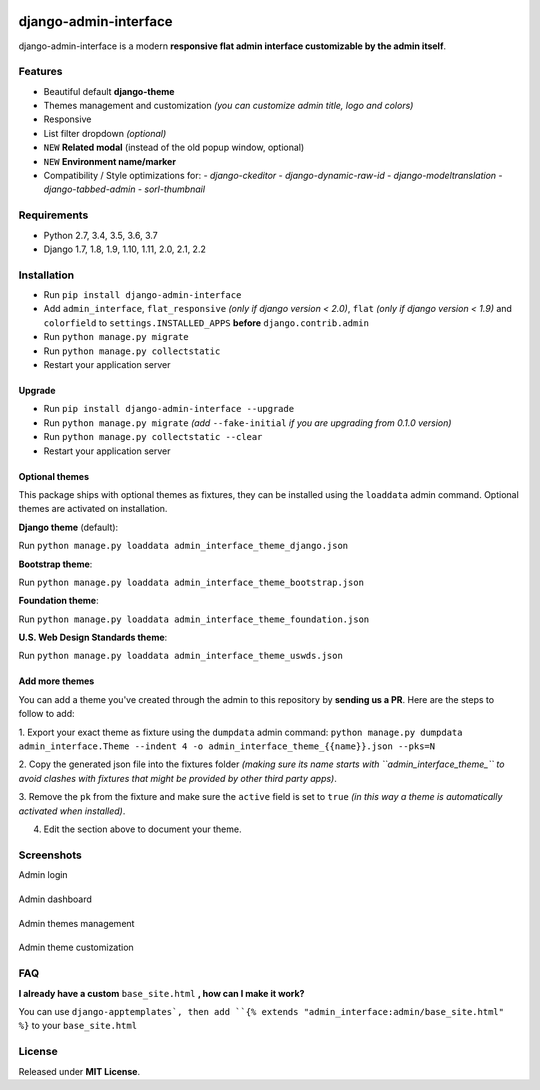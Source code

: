 |Build Status| |codecov| |Codacy Badge| |PyPI version| |PyPI downloads| |Py versions| |License|

django-admin-interface
======================

django-admin-interface is a modern **responsive flat admin interface
customizable by the admin itself**.

|django-admin-interface_preview|
---------------------------------

Features
--------

- Beautiful default **django-theme**
- Themes management and customization *(you can customize admin title, logo and colors)*
- Responsive
- List filter dropdown *(optional)*
- ``NEW`` **Related modal** (instead of the old popup window, optional)
- ``NEW`` **Environment name/marker**
- Compatibility / Style optimizations for:
  - `django-ckeditor`
  - `django-dynamic-raw-id`
  - `django-modeltranslation`
  - `django-tabbed-admin`
  - `sorl-thumbnail`

Requirements
------------

- Python 2.7, 3.4, 3.5, 3.6, 3.7
- Django 1.7, 1.8, 1.9, 1.10, 1.11, 2.0, 2.1, 2.2

Installation
------------

- Run ``pip install django-admin-interface``
- Add ``admin_interface``, ``flat_responsive`` *(only if django version < 2.0)*, ``flat`` *(only if django version < 1.9)* and ``colorfield`` to ``settings.INSTALLED_APPS`` **before** ``django.contrib.admin``
- Run ``python manage.py migrate``
- Run ``python manage.py collectstatic``
- Restart your application server

Upgrade
^^^^^^^

- Run ``pip install django-admin-interface --upgrade``
- Run ``python manage.py migrate`` *(add* ``--fake-initial`` *if you are upgrading from 0.1.0 version)*
- Run ``python manage.py collectstatic --clear``
- Restart your application server

Optional themes
^^^^^^^^^^^^^^^

This package ships with optional themes as fixtures, they can be
installed using the ``loaddata`` admin command.
Optional themes are activated on installation.

**Django theme** (default):

Run ``python manage.py loaddata admin_interface_theme_django.json``

**Bootstrap theme**:

Run ``python manage.py loaddata admin_interface_theme_bootstrap.json``

**Foundation theme**:

Run ``python manage.py loaddata admin_interface_theme_foundation.json``

**U.S. Web Design Standards theme**:

Run ``python manage.py loaddata admin_interface_theme_uswds.json``

Add more themes
^^^^^^^^^^^^^^^

You can add a theme you've created through the admin to this repository
by **sending us a PR**. Here are the steps to follow to add:

1. Export your exact theme as fixture using the ``dumpdata`` admin command:
``python manage.py dumpdata admin_interface.Theme --indent 4 -o admin_interface_theme_{{name}}.json --pks=N``

2. Copy the generated json file into the fixtures folder *(making sure
its name starts with ``admin_interface_theme_`` to avoid clashes with
fixtures that might be provided by other third party apps)*.

3. Remove the ``pk`` from the fixture and make sure the ``active``
field is set to ``true`` *(in this way a theme is automatically
activated when installed)*.

4. Edit the section above to document your theme.

Screenshots
-----------

Admin login


|django-admin-interface_login|
-------------------------------

Admin dashboard


|django-admin-interface_dashboard|
-----------------------------------

Admin themes management


|django-admin-interface_themes_management|
--------------------------------------------

Admin theme customization


|django-admin-interface_theme_customization|
---------------------------------------------

FAQ
---

**I already have a custom** ``base_site.html`` **, how can I make it work?**

You can use ``django-apptemplates`, then add ``{% extends "admin_interface:admin/base_site.html" %}`` to your ``base_site.html``

License
-------

Released under **MIT License**.


.. |Build Status| image:: https://travis-ci.org/fabiocaccamo/django-admin-interface.svg?branch=master

.. |codecov| image:: https://codecov.io/gh/fabiocaccamo/django-admin-interface/branch/master/graph/badge.svg

.. |Codacy Badge| image:: https://api.codacy.com/project/badge/Grade/21cb657283c04e70b56fb935277a1ad1

.. |PyPI version| image:: https://badge.fury.io/py/django-admin-interface.svg

.. |PyPI downloads| image:: https://img.shields.io/pypi/dm/django-admin-interface.svg

.. |Py versions| image:: https://img.shields.io/pypi/pyversions/django-admin-interface.svg

.. |License| image:: https://img.shields.io/pypi/l/django-admin-interface.svg

.. |django-admin-interface_preview| image:: https://user-images.githubusercontent.com/1035294/35631521-64b0cab8-06a4-11e8-8f57-c04fdfbb7e8b.gif

.. |django-admin-interface_login| image:: https://cloud.githubusercontent.com/assets/1035294/11240233/55c8d4ba-8df1-11e5-9568-00fdc987ede8.gif

.. |django-admin-interface_dashboard| image:: https://cloud.githubusercontent.com/assets/1035294/11240239/627c0362-8df1-11e5-81fa-216366a5d8da.gif

.. |django-admin-interface_themes_management| image:: https://cloud.githubusercontent.com/assets/1035294/11240245/6cd1c342-8df1-11e5-928b-f22217474d3d.gif

.. |django-admin-interface_theme_customization| image:: https://cloud.githubusercontent.com/assets/1035294/11240250/7350d942-8df1-11e5-9b28-f2f54c333cdc.gif